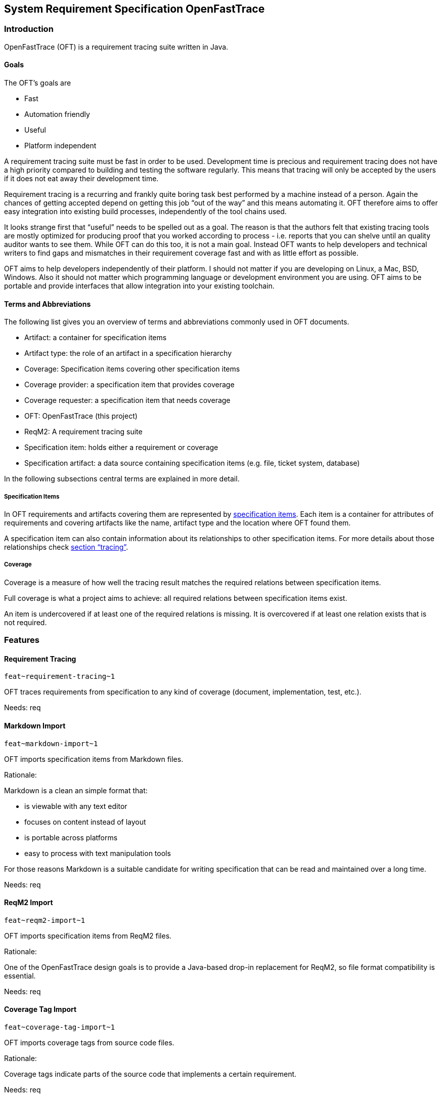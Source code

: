 == System Requirement Specification OpenFastTrace

=== Introduction

OpenFastTrace (OFT) is a requirement tracing suite written in Java.

==== Goals

The OFT’s goals are

* Fast
* Automation friendly
* Useful
* Platform independent

A requirement tracing suite must be fast in order to be used.
Development time is precious and requirement tracing does not have a
high priority compared to building and testing the software regularly.
This means that tracing will only be accepted by the users if it does
not eat away their development time.

Requirement tracing is a recurring and frankly quite boring task best
performed by a machine instead of a person. Again the chances of getting
accepted depend on getting this job "`out of the way`" and this means
automating it. OFT therefore aims to offer easy integration into
existing build processes, independently of the tool chains used.

It looks strange first that "`useful`" needs to be spelled out as a
goal. The reason is that the authors felt that existing tracing tools
are mostly optimized for producing proof that you worked according to
process - i.e. reports that you can shelve until an quality auditor
wants to see them. While OFT can do this too, it is not a main goal.
Instead OFT wants to help developers and technical writers to find gaps
and mismatches in their requirement coverage fast and with as little
effort as possible.

OFT aims to help developers independently of their platform. I should
not matter if you are developing on Linux, a Mac, BSD, Windows. Also it
should not matter which programming language or development environment
you are using. OFT aims to be portable and provide interfaces that allow
integration into your existing toolchain.

==== Terms and Abbreviations

The following list gives you an overview of terms and abbreviations
commonly used in OFT documents.

* Artifact: a container for specification items
* Artifact type: the role of an artifact in a specification hierarchy
* Coverage: Specification items covering other specification items
* Coverage provider: a specification item that provides coverage
* Coverage requester: a specification item that needs coverage
* OFT: OpenFastTrace (this project)
* ReqM2: A requirement tracing suite
* Specification item: holds either a requirement or coverage
* Specification artifact: a data source containing specification items
(e.g. file, ticket system, database)

In the following subsections central terms are explained in more detail.

===== Specification Items

In OFT requirements and artifacts covering them are represented by
link:#specification-item[specification items]. Each item is a container
for attributes of requirements and covering artifacts like the name,
artifact type and the location where OFT found them.

A specification item can also contain information about its
relationships to other specification items. For more details about those
relationships check link:#tracing[section "`tracing`"].

===== Coverage

Coverage is a measure of how well the tracing result matches the
required relations between specification items.

Full coverage is what a project aims to achieve: all required relations
between specification items exist.

An item is undercovered if at least one of the required relations is
missing. It is overcovered if at least one relation exists that is not
required.

=== Features

==== Requirement Tracing

`+feat~requirement-tracing~1+`

OFT traces requirements from specification to any kind of coverage
(document, implementation, test, etc.).

Needs: req

==== Markdown Import

`+feat~markdown-import~1+`

OFT imports specification items from Markdown files.

Rationale:

Markdown is a clean an simple format that:

* is viewable with any text editor
* focuses on content instead of layout
* is portable across platforms
* easy to process with text manipulation tools

For those reasons Markdown is a suitable candidate for writing
specification that can be read and maintained over a long time.

Needs: req

==== ReqM2 Import

`+feat~reqm2-import~1+`

OFT imports specification items from ReqM2 files.

Rationale:

One of the OpenFastTrace design goals is to provide a Java-based drop-in
replacement for ReqM2, so file format compatibility is essential.

Needs: req

==== Coverage Tag Import

`+feat~coverage-tag-import~1+`

OFT imports coverage tags from source code files.

Rationale:

Coverage tags indicate parts of the source code that implements a
certain requirement.

Needs: req

==== ReqM2 Export

`+feat~reqm2-export~1+`

OFT exports specification items to ReqM2 files.

Rationale:

One of the OpenFastTrace design goals is to provide a Java-based drop-in
replacement for ReqM2, so file format compatibility is essential.

Needs: req

==== Tracing Reports

A tracing report is a representation of the results of the requirement
tracing OFT performs. Depending on their use, reports can be designed to
be human readable, machine readable or both.

===== Plain Text Report

`+feat~plain-text-report~1+`

OFT produces a tracing report in plain text.

Rationale:

This can be read directly as console output or with any text editor.

Needs: req

===== HTML Report

`+feat~html-report~1+`

OFT produces a tracing report in Hypertext markup language (HTML).

Rationale:

This report type is more optically appealing than the plain text report
and still widely supported on all platforms.

Needs: req

==== User Interface

===== Command Line Interface

`+feat~command-line-interface~1+`

OFT offers a command line interface.

Rationale:

Running traces automatically in a scripted environment is the most
important use case.

Needs: req

=== Functional Requirements

==== Anatomy of Specification Items

===== Specification Item

`+req~specification-item~2+`

A specification item consists of the following parts:

* ID
* Title (optional)
* Status (optional)
* Description (optional)
* Rationale (optional)
* Comment (optional)
* Covers (optional)
* Depends (optional)
* Needs (optional)
* Tags (optional)

The ID is a unique key through which the specification item can be
referenced. It also contains the specification item type and revision
number.

The title is a short summary of the specification item, mostly intended
to appear in overview lists.

The status of the item is one of "`approved`", "`proposed`", "`draft`"
and "`rejected`".

The description contains the normative part of the specification.

The rationale explains the reasoning behind a requirement or decision.

The "`Covers`" section contains a list of all specification item IDs
that are covered by this item.

The "`Depends`" section contains a list of all specification item IDs
that must be implemented in order for this item to be complete.

The "`Needs`" section list all artifact item types in which coverage for
this item must be provided.

Tags are a way to label an artifact intended for grouping.

Needs: dsn

===== Forwarding Needed Coverage

`+req~forwarding_needed_coverage~1+`

OFT allows users to forward needed coverage from one artifact type to
one or more different types.

Rationale:

Often a system requirement does not affect the high-level architecture.
In this case it is convenient for the architect to hand it down to lower
levels directly.

Covers:

* link:#markdown-import[feat~markdown-import~1]

Needs: dsn

==== Supported Formats

===== Markdown

Markdown is a simple ASCII-based markup format that is designed to be
human readable in the source. While it can be rendered into HTML, it is
perfectly eye-friendly even before rendering.

Markdown focuses on content over formatting by giving the document
structure like headlines, paragraphs and lists. The combination of being
lightweight, human-readable and structure-oriented makes it a good fit
for writing specifications as code.

OFT defines a Markdown format that we call ``Requirement-Enhanced
Markdown'' which is a superset of the regular Markdown. Any Markdown
renderer can render this format without understanding it. The additional
structural definitions tell OFT which part of the text is a
specification item.

For backward compatibility OFT supports a variant of this format that
was introduced at Elektrobit. This format is a little bit closer to
ReqM2, the predecessor that sparked the OFT idea. We recommend using
standard OFT Markdown format in new documents though since this format
is cleaner.

====== Markdown Standard Syntax

`+req~markdown-standard-syntax~1+`

The OFT Markdown specification artifact format uses the standard
markdown syntax without proprietary extensions.

Rationale:

The specification documents that the OFT Markdown importer reads must be
viewable with any regular Markdown reader and as plain text.

Covers:

* link:#markdown-import[feat~markdown-import~1]

Needs: dsn

====== Markdown Outline Readable

`+req~markdown-outline-readable~1+`

The Markdown outline – a table of contents created from the heading
structure by various Markdown editors – must be human readable.

Rationale:

In long specification document the outline is the primary means of
navigating the document. Only if the outline can be read easily, it is
useful for authoring specification documents.

Covers:

* link:#markdown-import[feat~markdown-import~1]

Needs: dsn

====== Support for EB Markdown Requirements

`+req~eb-markdown~1+`

In addition to OFT’s requirement-enhanced markdown syntax OFT also
supports Elektrobit’s variant.

Rationale:

This allows stepwise migration to the OFT standard format. The
Elektrobit format is a little bit closer to ReqM2.

Covers:

* link:#markdown-import[feat~markdown-import~1]

Needs: dsn

====== Artifact Type Forwarding in Markdown

`+req~artifact-type-forwarding-in-markdown~1+`

The Markdown format features a compact way to forward a requirement from
the artifact type that was originally required to one or more different
artifact types.

Rationale:

Often a system requirement does not affect the high-level architecture.
In this case it is convenient for the architect to hand it down to lower
levels directly.

Covers:

* link:#markdown-import[feat~markdown-import~1]

Needs: dsn

===== Coverage Tags

Developers add coverage tags as comments to the source code to indicate
where certain specification items are covered.

====== Import Full Coverage Tag Format

`+req~import.full-coverage-tag-format~1+`

OFT imports coverage tags from source files in a full format that
contains all necessary information for tracing.

Covers:

* link:#coverage-tag-import[feat~coverage-tag-import~1]

Needs: dsn

====== Import Short Coverage Tag Format

`+req~import.short-coverage-tag-format~1+`

OFT imports coverage tags from source files in a short format that
requires additional configuration during import.

Covers:

* link:#coverage-tag-import[feat~coverage-tag-import~1]

Needs: dsn

==== Tracing

===== Outgoing Coverage Link Status

`+req~tracing.outgoing-coverage-link-status~1+`

_Outgoing coverage link_ means links that originate from a specification
item and end at another specification item. OFT determines the status of
an outgoing coverage link of a specification item.

The possible results are:

[arabic]
. Covers: link points to a specification item which wants this coverage
. Outdated: link points to a specification item which has a higher
revision number
. Predated: link points to a specification item which has a lower
revision number
. Ambiguous: link points to a specification item that has duplicates
. Unwanted: coverage provider has an artifact type the provider does not
want
. Orphaned: link is broken - there is no matching coverage requester

Covers:

* link:#requirement-tracing[feat~requirement-tracing~1]

Needs: dsn

===== Incoming Coverage Link Status

`+req~tracing.incoming-coverage-link-status~1+`

_Incoming coverage link_ means links that end at a specification item
and originate at another specification item OFT determines the incoming
coverage link status of a requirement.

The possible results are:

[arabic]
. Covered shallow: coverage provider for a required coverage exists
. Covered unwanted: coverage provider covers an artifact type the
requester does not want
. Covered predated: coverage provider covers a higher revision number
than the requester has
. Covered outdated: coverage provider covers a lower revision number
than the requester has

Covers:

* link:#requirement-tracing[feat~requirement-tracing~1]

Needs: dsn

===== Deep Coverage

`+req~tracing.deep-coverage~1+`

OFT marks a specification item as _covered deeply_ if this item - and
all items it needs coverage from - are covered recursively.

Covers:

* link:#requirement-tracing[feat~requirement-tracing~1]

Needs: dsn

===== Duplicate Items

`+req~tracing.duplicate-items~1+`

OFT marks a specification item as _duplicate_ if other items with the
same ID exist.

Covers:

* link:#requirement-tracing[feat~requirement-tracing~1]

Needs: dsn

===== Defect Items

`+req~tracing.defect-items~2+`

OFT marks a specification item as _defect_ if the following criteria
apply

* The specification item has duplicates (i.e. another specification item
with the same ID exists) _or_
* The item has any other status than "`rejected`" _and any of_
** At least one outgoing coverage link has a different status than
"`Covers`"
** The item is not covered deeply

Covers:

* link:#requirement-tracing[feat~requirement-tracing~1]

Needs: dsn

===== Link Cycle

`+req~tracing.link-cycle~1+`

OFT detects if specification items are linked in a cycle.

Rationale: Link cycles are never intended and hard to find by hand in
large collections of requirements.

Covers:

* link:#requirement-tracing[feat~requirement-tracing~1]

Needs: dsn

==== Partial Tracing

Usually the responsibility of document authors or coders when it comes
to tracing is to make sure that they cover the input documents above.
Only integrators or quality engineers are concerned with full chain
coverage.

If the users try to run a regular trace without feeding in the artifacts
all the way to the bottom level of the tracing chain, the coverage check
will always report errors because of missing lower level coverage.

To mitigate the situation OFT allows users to ignore required coverage
for selected artifact types.

Example:

Kim is a software architect and it is her job to cover the system
requirements coming from Steve in her software architecture. Kim wants
to make sure she did not forget to cover a system requirement and uses
OFT to trace the two documents. The system requirement specification
uses the artifact types `feat` and `req` where `req` covers the `feat`
artifacts in the same document. Kim’s architecture uses the artifact
type `sysarch` which covers `req` and requires a detailed design `dsn`.

Obviously the detailed design is missing at the point when Kim runs the
trace. To mitigate this situation Kim configures OFT to ignore all
artifacts of type `dsn`, including the needed coverage. This allows Kim
to validate coverage towards the system requirement without needing the
detailed design document.

===== Include Only Artifact Types

`+req~include-only-artifact-types~1+`

OFT gives users the option to include only a configurable set of
artifact types during processing.

Covers:

* link:#requirement-tracing[feat~requirement-tracing~1]

Needs: dsn

===== Include Items Where at Least One Tag Matches

`+req~include-items-where-at-least-on-tag-matches~1+`

OFT gives users the option to include only specification items that have
at least one tag from a configurable set of tags during processing.

Covers:

* link:#requirement-tracing[feat~requirement-tracing~1]

Needs: dsn

===== Include Items That Don’t Have Tags Or Where at Least One Tag Matches

`+req~include-items-that-do-not-have-tags-or-where-at-least-one-tag-matches~1+`

OFT gives users the option to include only specification items that
either do not have tags or have at least one tag from a configurable set
of tags during processing.

Covers:

* link:#requirement-tracing[feat~requirement-tracing~1]

Needs: dsn

==== Reports

Reports are the main way to find out if a projects requirements are
covered properly.

===== Common Report Functions

====== Requirement Origin in Report

`+req~reporting.requirement-origin~1+`

Users can choose to display the requirement origin (e.g. file and line
number) in reports:

* In the body of a specification item
* For each link to a specification item

Rationale:

This is especially useful for debugging since it makes finding broken
sources faster.

Covers:

* link:#plain-text-report[feat~plain-text-report~1]
* link:#html-report[feat~html-report~1]

Needs: dsn

===== Plain Text Report

The plain text report is the most basic report variant. It serves two
main purposes:

[arabic]
. Input in build chains
. Minimal requirement coverage view with the least dependencies. Any
text terminal can display the plain text report.

====== Plain Text Report Summary

`+req~reporting.plain-text.summary~2+`

The summary in the plain text report includes:

* Result status
* Total number of specification items
* Total number of defect specification items (if any)

Covers:

* link:#plain-text-report[feat~plain-text-report~1]

Needs: dsn

====== Plain Text Report Specification Item Overview

`+req~reporting.plain-text.specification-item-overview~2+`

An item summary consist in the plain text report includes

[arabic]
. Status
. Number of broken incoming links
. Total number of incoming links
. Number of broken outgoing links
. Total number of outgoing links
. Number of duplicates (not including this item)
. ID
. Status (unless "`approved`")
. Artifact types indicating coverage

Covers:

* link:#plain-text-report[feat~plain-text-report~1]

Needs: dsn

====== Plain Text Report Link Details

`+req~reporting.plain-text.link-details~1+`

The link detail section shows for all links of a specification item:

[arabic]
. Incoming / Outgoing
. Link status
. ID of the specification item on the other end of the link

Covers:

* link:#plain-text-report[feat~plain-text-report~1]

Needs: dsn

===== HTML Report

====== HTML Report is a Single File

`+req~reporting.html.single_file~1+`

OFT creates the HTML Report as a single file.

Rationale:

It makes exchanging reports with other people easier if everything is
contained in a single file.

Covers:

* link:#html-report[feat~html-report~1]

Needs: dsn

==== Requirement Format Conversion

OFT supports conversion from one requirement format into another for
example from Markdown to ReqM2.

Requirement conversion allows using the input formats OFT support in
combination with external tracing tool chains by converting the inputs
into the format the toolchain expects.

===== ReqM2 Export

`+req~conversion.reqm2-export~1+`

OFT exports to ReqM2’s "`SpecObject`" format.

Covers:

* link:#reqm2-export[feat~reqm2-export~1]

Needs: dsn

==== User Interface

===== Requirement Tracing

====== Requirement Tracing Command

`+req~cli.tracing.command~1+`

OFT allows requirement tracing via the command line.

Covers:

* link:#command-line-interface[feat~command-line-interface~1]
* link:#requirement-tracing[feat~requirement-tracing~1]

Needs: dsn

====== Tracing Output Format

`+req~cli.tracing.output-format~1+`

Users can select one of the following requirement tracing output formats
(aka. "`report formats`"):

* Plain text

Covers:

* link:#command-line-interface[feat~command-line-interface~1]
* link:#requirement-tracing[feat~requirement-tracing~1]

Needs: dsn

====== Default Tracing Output Format

`+req~cli.tracing.default-output-format~1+`

OFT uses plain text as requirement tracing output format if the user
does not select one.

Covers:

* link:#command-line-interface[feat~command-line-interface~1]
* link:#requirement-tracing[feat~requirement-tracing~1]

Needs: dsn

====== Tracing Exit Status

`+req~cli.tracing.exit-status~1+`

The return value of the OFT executable reflects the overall tracing
result.

Covers:

* [feat~requirement-tracing~1](#requirement-tracing~1

Needs: dsn

===== Requirement Format Conversion

====== Requirement Conversion Command

`+req~cli.conversion.command~1+`

OFT allows requirement tracing via the command line.

Covers:

* link:#command-line-interface[feat~command-line-interface~1]
* link:#reqm2-export[feat~reqm2-export~1]

Needs: dsn

====== Conversion Output Format

`+req~cli.conversion.output-format~1+`

Users can select one of the following conversion output formats (aka.
"`export formats`"):

* ReqM2

Covers:

* link:#command-line-interface[feat~command-line-interface~1]
* link:#reqm2-export[feat~reqm2-export~1]

Needs: dsn

====== Default Conversion Output Format

`+req~cli.conversion.default-output-format~1+`

OFT uses ReqM2 as default conversion format if the user does not select
one.

Covers:

* link:#command-line-interface[feat~command-line-interface~1]
* link:#reqm2-export[feat~reqm2-export~1]

Needs: dsn

===== Common

====== Input Selection

`+req~cli.input-selection~1+`

Users can select requirement sources as combinations of files and
directories.

Covers:

* link:#command-line-interface[feat~command-line-interface~1]
* link:#requirement-tracing[feat~requirement-tracing]

Needs: dsn

====== Input Directory Selection

`+req~cli.input-directory-selection~1+`

Users can select zero or more directories below which files and
sub-directories are imported recursively.

Covers:

* link:#command-line-interface[feat~command-line-interface~1]
* link:#markdown-import[feat~markdown-import~1]
* link:#reqm2-import[feat~reqm2-import~1]

Needs: dsn

====== Default Input

`+req~cli.default-input~1+`

If users select neither files nor directories for input, OFT imports
from the current working directory recursively.

Covers:

* link:#command-line-interface[feat~command-line-interface~1]
* link:#markdown-import[feat~markdown-import~1]
* link:#reqm2-import[feat~reqm2-import~1]

Needs: dsn

====== Newline Format

`+req~cli.newline-format~1+`

Users can choose between Unix-style and Windows-style newline encoding
for outputs.

Rationale:

When users work together in teams where the team members use different
platforms, configuring the newline helps the team to set a common
standard.

Covers:

* link:#command-line-interface[feat~command-line-interface~1]
* link:#reqm2-export[feat~reqm2-export~1]
* link:#plain-text-report[feat~plain-text-report]

Needs: dsn

====== Default Newline Format

`+req~cli.default-newline-format~1+`

Unless selected by the user, OFT uses the native newline format of the
platform it runs on for outputs.

Covers:

* link:#command-line-interface[feat~command-line-interface~1]
* link:#reqm2-export[feat~reqm2-export~1]
* link:#plain-text-report[feat~plain-text-report]

Needs: dsn
